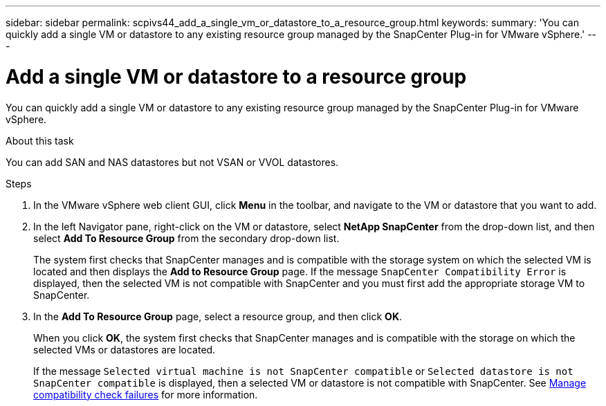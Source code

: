 ---
sidebar: sidebar
permalink: scpivs44_add_a_single_vm_or_datastore_to_a_resource_group.html
keywords:
summary: 'You can quickly add a single VM or datastore to any existing resource group managed by the SnapCenter Plug-in for VMware vSphere.'
---

= Add a single VM or datastore to a resource group
:hardbreaks:
:nofooter:
:icons: font
:linkattrs:
:imagesdir: ./media/

//
// This file was created with NDAC Version 2.0 (August 17, 2020)
//
// 2020-09-09 12:24:23.427108
//

[.lead]
You can quickly add a single VM or datastore to any existing resource group managed by the SnapCenter Plug-in for VMware vSphere.

.About this task

You can add SAN and NAS datastores but not VSAN or VVOL datastores.

.Steps

. In the VMware vSphere web client GUI, click *Menu* in the toolbar, and navigate to the VM or datastore that you want to add.
. In the left Navigator pane, right-click on the VM or datastore, select *NetApp SnapCenter* from the drop-down list, and then select *Add To Resource Group* from the secondary drop-down list.
+
The system first checks that SnapCenter manages and is compatible with the storage system on which the selected VM is located and then displays the *Add to Resource Group* page. If the message `SnapCenter Compatibility Error` is displayed, then the selected VM is not compatible with SnapCenter and you must first add the appropriate storage VM to SnapCenter.

. In the *Add To Resource Group* page, select a resource group, and then click *OK*.
+
When you click *OK*, the system first checks that SnapCenter manages and is compatible with the storage on which the selected VMs or datastores are located.
+
If the message `Selected virtual machine is not SnapCenter compatible` or `Selected datastore is not SnapCenter compatible` is displayed, then a selected VM or datastore is not compatible with SnapCenter.  See link:scpivs44_create_resource_groups_for_vms_and_datastores.html#manage-compatibility-check-failures[Manage compatibility check failures] for more information.
